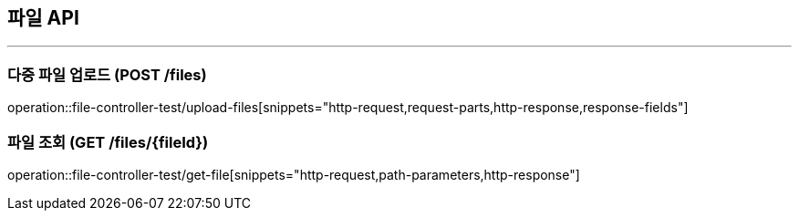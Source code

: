 == 파일 API
:source-highlighter: highlightjs

---

=== 다중 파일 업로드 (POST /files)
====
operation::file-controller-test/upload-files[snippets="http-request,request-parts,http-response,response-fields"]
====

=== 파일 조회 (GET /files/{fileId})
====
operation::file-controller-test/get-file[snippets="http-request,path-parameters,http-response"]
====